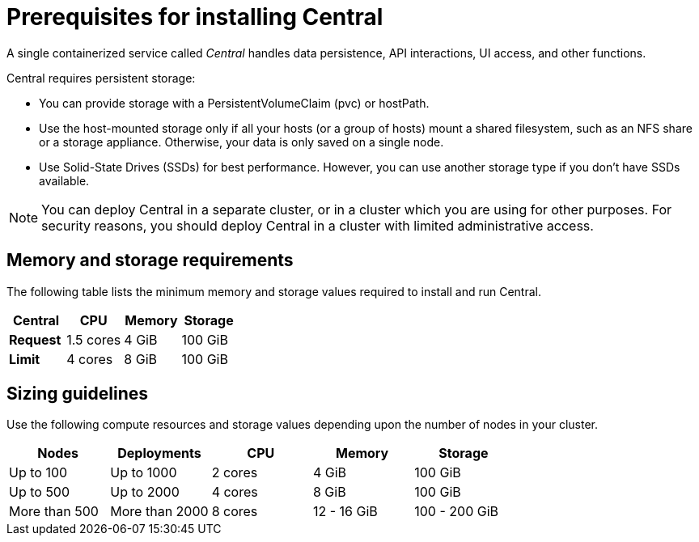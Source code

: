 // Module included in the following assemblies:
//
// * installing/index.adoc
:_module-type: CONCEPT
[id="central-prerequisites_{context}"]
= Prerequisites for installing Central

A single containerized service called _Central_ handles data persistence, API interactions, UI access, and other functions.

Central requires persistent storage:

* You can provide storage with a PersistentVolumeClaim (pvc) or hostPath.
* Use the host-mounted storage only if all your hosts (or a group of hosts)   mount a shared filesystem, such as an NFS share or a storage appliance.
Otherwise, your data is only saved on a single node.
* Use Solid-State Drives (SSDs) for best performance.
However, you can use another storage type if you don't have SSDs available.

[NOTE]
====
You can deploy Central in a separate cluster, or in a cluster which you are using for other purposes.
For security reasons, you should deploy Central in a cluster with limited administrative access.
====

[discrete]
== Memory and storage requirements

The following table lists the minimum memory and storage values required to install and run Central.

|===
| Central | CPU | Memory | Storage

| *Request*
| 1.5 cores
| 4 GiB
| 100 GiB

| *Limit*
| 4 cores
| 8 GiB
| 100 GiB
|===

[discrete]
== Sizing guidelines

Use the following compute resources and storage values depending upon the number of nodes in your cluster.

|===
| Nodes | Deployments | CPU | Memory | Storage

| Up to 100
| Up to 1000
| 2 cores
| 4 GiB
| 100 GiB

| Up to 500
| Up to 2000
| 4 cores
| 8 GiB
| 100 GiB

| More than 500
| More than 2000
| 8 cores
| 12 - 16 GiB
| 100 - 200 GiB
|===
